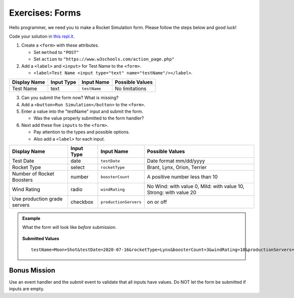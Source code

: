 Exercises: Forms
================
Hello programmer, we need you to make a Rocket Simulation form. Please follow the steps below and good luck!

Code your solution in `this repl.it <https://repl.it/@launchcode/Exercises-rocket-simulation>`_.

1. Create a ``<form>`` with these attributes.

   * Set ``method`` to ``"POST"``
   * Set ``action`` to ``"https://www.w3schools.com/action_page.php"``

2. Add a ``<label>`` and ``<input>`` for Test Name to the ``<form>``.

   * ``<label>Test Name <input type="text" name="testName"/></label>``.

.. list-table::
   :header-rows: 1

   * - Display Name
     - Input Type
     - Input Name
     - Possible Values
   * - Test Name
     - text
     - ``testName``
     - No limitations

3. Can you submit the form now? What is missing?

4. Add a ``<button>Run Simulation</button>`` to the ``<form>``.

5. Enter a value into the "testName" input and submit the form.

   * Was the value properly submitted to the form handler?

6. Next add these five ``inputs`` to the ``<form>``.

   * Pay attention to the types and possible options.
   * Also add a ``<label>`` for each input.

.. list-table::
   :header-rows: 1

   * - Display Name
     - Input Type
     - Input Name
     - Possible Values
   * - Test Date
     - date
     - ``testDate``
     - Date format mm/dd/yyyy
   * - Rocket Type
     - select
     - ``rocketType``
     - Brant, Lynx, Orion, Terrier
   * - Number of Rocket Boosters
     - number
     - ``boosterCount``
     - A positive number less than 10
   * - Wind Rating
     - radio
     - ``windRating``
     - No Wind: with value 0, Mild: with value 10, Strong: with value 20
   * - Use production grade servers
     - checkbox
     - ``productionServers``
     - on or off


.. admonition:: Example

   What the form will look like *before* submission.

   .. figure:: figures/rocket-simulation-example.png
         :alt: Rocket simulation form with all input fields filled out.


   **Submitted Values**

   ::

      testName=Moon+Shot&testDate=2020-07-16&rocketType=Lynx&boosterCount=3&windRating=10&productionServers=on


Bonus Mission
-------------

Use an event handler and the *submit* event to validate that all inputs have values. Do NOT
let the form be submitted if inputs are empty.

